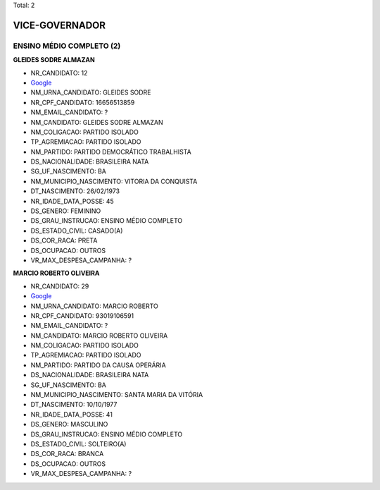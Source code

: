 Total: 2

VICE-GOVERNADOR
===============

ENSINO MÉDIO COMPLETO (2)
.........................

**GLEIDES SODRE ALMAZAN**

- NR_CANDIDATO: 12
- `Google <https://www.google.com/search?q=GLEIDES+SODRE+ALMAZAN>`_
- NM_URNA_CANDIDATO: GLEIDES SODRE
- NR_CPF_CANDIDATO: 16656513859
- NM_EMAIL_CANDIDATO: ?
- NM_CANDIDATO: GLEIDES SODRE ALMAZAN
- NM_COLIGACAO: PARTIDO ISOLADO
- TP_AGREMIACAO: PARTIDO ISOLADO
- NM_PARTIDO: PARTIDO DEMOCRÁTICO TRABALHISTA
- DS_NACIONALIDADE: BRASILEIRA NATA
- SG_UF_NASCIMENTO: BA
- NM_MUNICIPIO_NASCIMENTO: VITORIA DA CONQUISTA
- DT_NASCIMENTO: 26/02/1973
- NR_IDADE_DATA_POSSE: 45
- DS_GENERO: FEMININO
- DS_GRAU_INSTRUCAO: ENSINO MÉDIO COMPLETO
- DS_ESTADO_CIVIL: CASADO(A)
- DS_COR_RACA: PRETA
- DS_OCUPACAO: OUTROS
- VR_MAX_DESPESA_CAMPANHA: ?


**MARCIO ROBERTO OLIVEIRA**

- NR_CANDIDATO: 29
- `Google <https://www.google.com/search?q=MARCIO+ROBERTO+OLIVEIRA>`_
- NM_URNA_CANDIDATO: MARCIO ROBERTO
- NR_CPF_CANDIDATO: 93019106591
- NM_EMAIL_CANDIDATO: ?
- NM_CANDIDATO: MARCIO ROBERTO OLIVEIRA
- NM_COLIGACAO: PARTIDO ISOLADO
- TP_AGREMIACAO: PARTIDO ISOLADO
- NM_PARTIDO: PARTIDO DA CAUSA OPERÁRIA
- DS_NACIONALIDADE: BRASILEIRA NATA
- SG_UF_NASCIMENTO: BA
- NM_MUNICIPIO_NASCIMENTO: SANTA MARIA DA VITÓRIA
- DT_NASCIMENTO: 10/10/1977
- NR_IDADE_DATA_POSSE: 41
- DS_GENERO: MASCULINO
- DS_GRAU_INSTRUCAO: ENSINO MÉDIO COMPLETO
- DS_ESTADO_CIVIL: SOLTEIRO(A)
- DS_COR_RACA: BRANCA
- DS_OCUPACAO: OUTROS
- VR_MAX_DESPESA_CAMPANHA: ?

